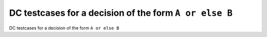 DC testcases for a decision of the form ``A or else B``
=======================================================

DC testcases for a decision of the form ``A or else B``

.. qmlink:: TCIndexImporter

   *



